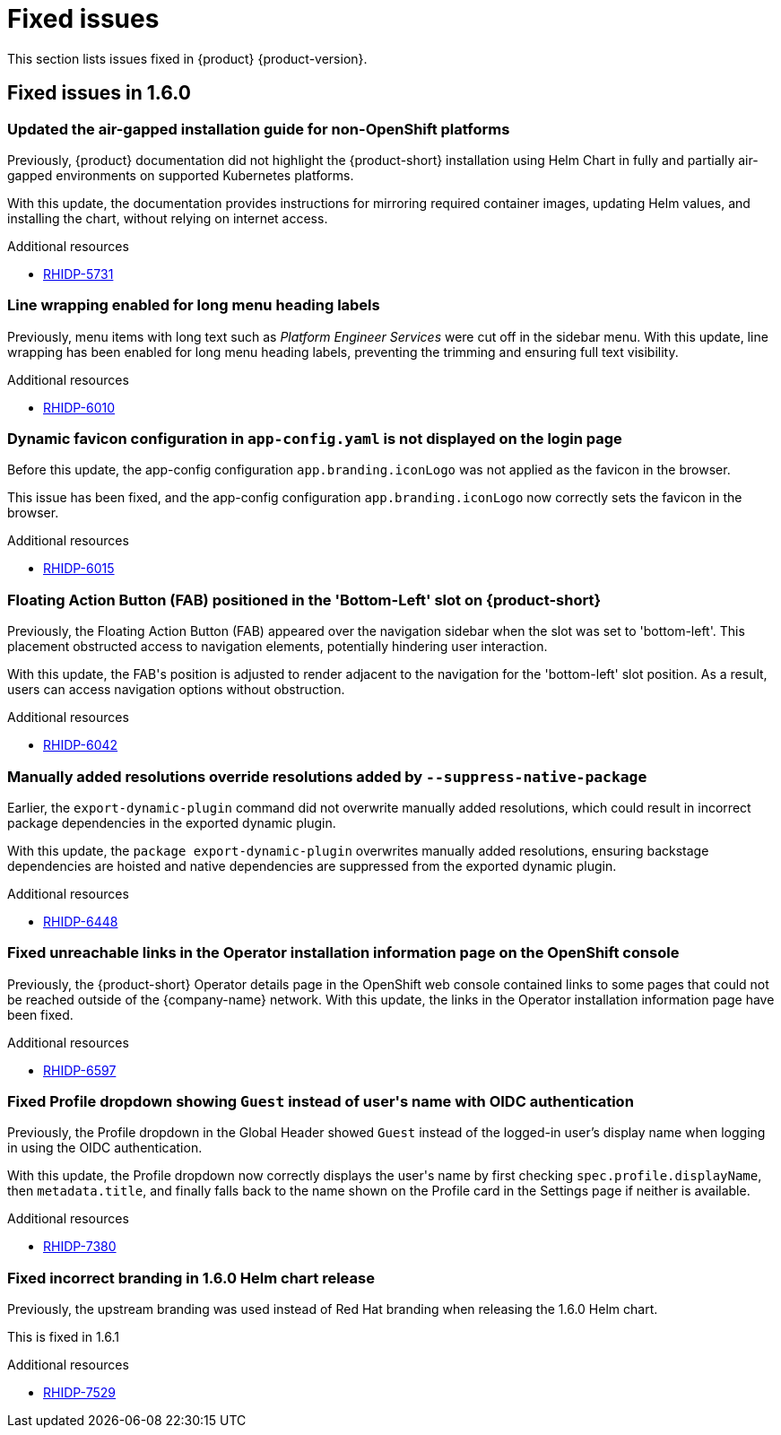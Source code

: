 :_content-type: REFERENCE
[id="fixed-issues"]
= Fixed issues

This section lists issues fixed in {product} {product-version}.

== Fixed issues in 1.6.0

[id="bug-fix-rhidp-5731"]
=== Updated the air-gapped installation guide for non-OpenShift platforms

Previously, {product} documentation did not highlight the {product-short} installation using Helm Chart in fully and partially air-gapped environments on supported Kubernetes platforms.

With this update, the documentation provides instructions for mirroring required container images, updating Helm values, and installing the chart, without relying on internet access.


.Additional resources
* link:https://issues.redhat.com/browse/RHIDP-5731[RHIDP-5731]


[id="bug-fix-rhidp-6010"]
=== Line wrapping enabled for long menu heading labels

Previously, menu items with long text such as _Platform Engineer Services_ were cut off in the sidebar menu. With this update, line wrapping has been enabled for long menu heading labels, preventing the trimming and ensuring full text visibility.


.Additional resources
* link:https://issues.redhat.com/browse/RHIDP-6010[RHIDP-6010]


[id="bug-fix-rhidp-6015"]
=== Dynamic favicon configuration in `app-config.yaml` is not displayed on the login page

Before this update, the app-config configuration `app.branding.iconLogo` was not applied as the favicon in the browser.

This issue has been fixed, and the app-config configuration `app.branding.iconLogo` now correctly sets the favicon in the browser.


.Additional resources
* link:https://issues.redhat.com/browse/RHIDP-6015[RHIDP-6015]


[id="bug-fix-rhidp-6042"]
=== Floating Action Button (FAB) positioned in the &#39;Bottom-Left&#39; slot on {product-short}

Previously, the Floating Action Button (FAB) appeared over the navigation sidebar when the slot was set to &#39;bottom-left&#39;. This placement obstructed access to navigation elements, potentially hindering user interaction.

With this update, the FAB&#39;s position is adjusted to render adjacent to the navigation for the &#39;bottom-left&#39; slot position. As a result, users can access navigation options without obstruction.


.Additional resources
* link:https://issues.redhat.com/browse/RHIDP-6042[RHIDP-6042]


[id="bug-fix-rhidp-6448"]
=== Manually added resolutions override resolutions added by `--suppress-native-package`

Earlier, the `export-dynamic-plugin` command did not overwrite manually added resolutions, which could result in incorrect package dependencies in the exported dynamic plugin.

With this update, the `package export-dynamic-plugin` overwrites manually added resolutions, ensuring backstage dependencies are hoisted and native dependencies are suppressed from the exported dynamic plugin.


.Additional resources
* link:https://issues.redhat.com/browse/RHIDP-6448[RHIDP-6448]


[id="bug-fix-rhidp-6597"]
=== Fixed unreachable links in the Operator installation information page on the OpenShift console

Previously, the {product-short} Operator details page in the OpenShift web console contained links to some pages that could not be reached outside of the {company-name} network.
With this update, the links in the Operator installation information page have been fixed.




.Additional resources
* link:https://issues.redhat.com/browse/RHIDP-6597[RHIDP-6597]


[id="bug-fix-rhidp-7380"]
=== Fixed Profile dropdown showing `Guest` instead of user&#39;s name with OIDC authentication

Previously, the Profile dropdown in the Global Header showed `Guest` instead of the logged-in user’s display name when logging in using the OIDC authentication.

With this update, the Profile dropdown now correctly displays the user&#39;s name by first checking `spec.profile.displayName`, then `metadata.title`, and finally falls back to the name shown on the Profile card in the Settings page if neither is available.


.Additional resources
* link:https://issues.redhat.com/browse/RHIDP-7380[RHIDP-7380]


[id="bug-fix-rhidp-7529"]
=== Fixed incorrect branding in 1.6.0 Helm chart release

Previously, the upstream branding was used instead of Red Hat branding when releasing the 1.6.0 Helm chart.

This is fixed in 1.6.1


.Additional resources
* link:https://issues.redhat.com/browse/RHIDP-7529[RHIDP-7529]



